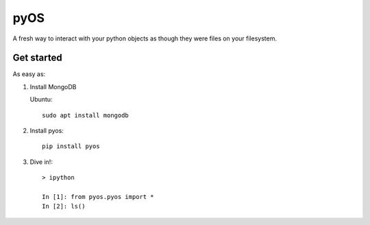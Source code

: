 pyOS
====

.. image:: https://codecov.io/gh/muhrin/pyos/branch/develop/graph/badge.svg
    :target: https://codecov.io/gh/muhrin/pyos
    :alt: Coverage

.. image:: https://travis-ci.com/muhrin/pyos.svg?branch=master
    :target: https://travis-ci.com/github/muhrin/pyos
    :alt: Travis CI

.. image:: https://img.shields.io/pypi/v/pyos.svg
    :target: https://pypi.python.org/pypi/pyos/
    :alt: Latest Version

.. image:: https://img.shields.io/pypi/wheel/pyos.svg
    :target: https://pypi.python.org/pypi/pyos/

.. image:: https://img.shields.io/pypi/pyversions/pyos.svg
    :target: https://pypi.python.org/pypi/pyos/

.. image:: https://img.shields.io/pypi/l/pyos.svg
    :target: https://pypi.python.org/pypi/pyos/

A fresh way to interact with your python objects as though they were files on your filesystem.

Get started
-----------

As easy as:

1. Install MongoDB

   Ubuntu::

    sudo apt install mongodb

2. Install pyos::

    pip install pyos


3. Dive in!::

    > ipython

    In [1]: from pyos.pyos import *
    In [2]: ls()
